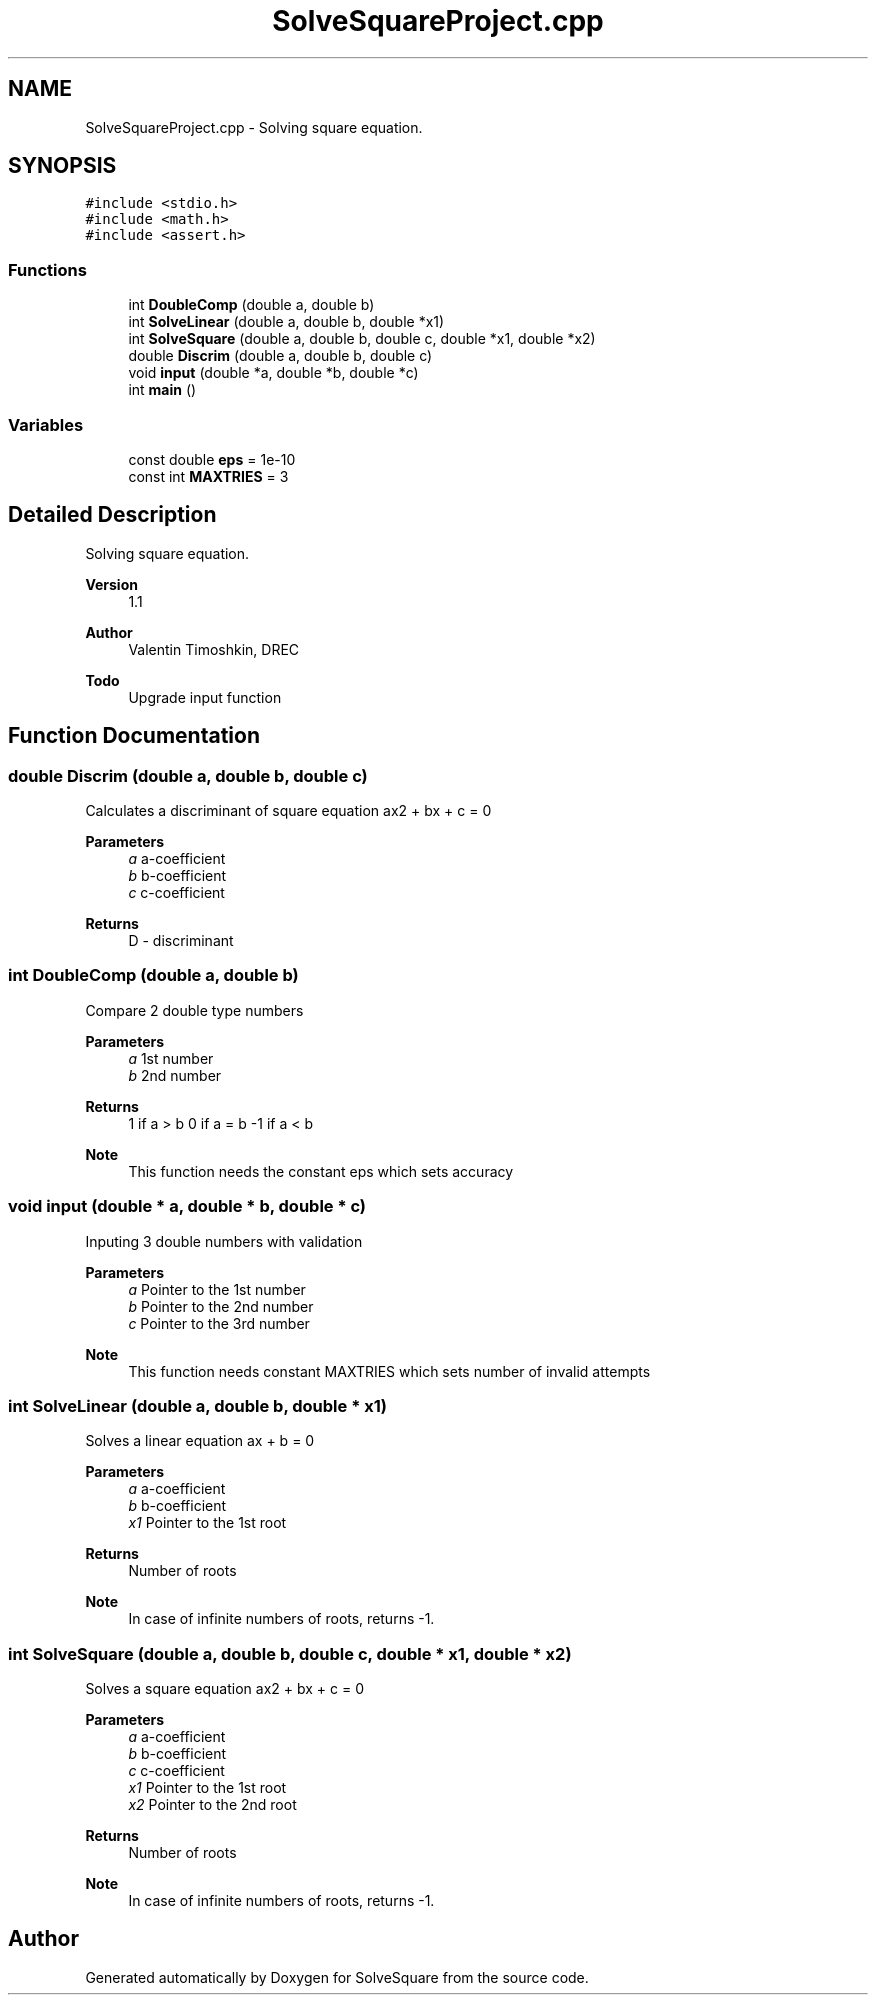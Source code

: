 .TH "SolveSquareProject.cpp" 3 "Wed Sep 25 2019" "SolveSquare" \" -*- nroff -*-
.ad l
.nh
.SH NAME
SolveSquareProject.cpp \- Solving square equation\&.  

.SH SYNOPSIS
.br
.PP
\fC#include <stdio\&.h>\fP
.br
\fC#include <math\&.h>\fP
.br
\fC#include <assert\&.h>\fP
.br

.SS "Functions"

.in +1c
.ti -1c
.RI "int \fBDoubleComp\fP (double a, double b)"
.br
.ti -1c
.RI "int \fBSolveLinear\fP (double a, double b, double *x1)"
.br
.ti -1c
.RI "int \fBSolveSquare\fP (double a, double b, double c, double *x1, double *x2)"
.br
.ti -1c
.RI "double \fBDiscrim\fP (double a, double b, double c)"
.br
.ti -1c
.RI "void \fBinput\fP (double *a, double *b, double *c)"
.br
.ti -1c
.RI "int \fBmain\fP ()"
.br
.in -1c
.SS "Variables"

.in +1c
.ti -1c
.RI "const double \fBeps\fP = 1e\-10"
.br
.ti -1c
.RI "const int \fBMAXTRIES\fP = 3"
.br
.in -1c
.SH "Detailed Description"
.PP 
Solving square equation\&. 


.PP
\fBVersion\fP
.RS 4
1\&.1 
.RE
.PP
\fBAuthor\fP
.RS 4
Valentin Timoshkin, DREC 
.RE
.PP
\fBTodo\fP
.RS 4
Upgrade input function 
.RE
.PP

.SH "Function Documentation"
.PP 
.SS "double Discrim (double a, double b, double c)"
Calculates a discriminant of square equation ax2 + bx + c = 0
.PP
\fBParameters\fP
.RS 4
\fIa\fP a-coefficient 
.br
\fIb\fP b-coefficient 
.br
\fIc\fP c-coefficient
.RE
.PP
\fBReturns\fP
.RS 4
D - discriminant 
.RE
.PP

.SS "int DoubleComp (double a, double b)"
Compare 2 double type numbers
.PP
\fBParameters\fP
.RS 4
\fIa\fP 1st number 
.br
\fIb\fP 2nd number
.RE
.PP
\fBReturns\fP
.RS 4
1 if a > b 0 if a = b -1 if a < b
.RE
.PP
\fBNote\fP
.RS 4
This function needs the constant eps which sets accuracy 
.RE
.PP

.SS "void input (double * a, double * b, double * c)"
Inputing 3 double numbers with validation
.PP
\fBParameters\fP
.RS 4
\fIa\fP Pointer to the 1st number 
.br
\fIb\fP Pointer to the 2nd number 
.br
\fIc\fP Pointer to the 3rd number
.RE
.PP
\fBNote\fP
.RS 4
This function needs constant MAXTRIES which sets number of invalid attempts 
.RE
.PP

.SS "int SolveLinear (double a, double b, double * x1)"
Solves a linear equation ax + b = 0
.PP
\fBParameters\fP
.RS 4
\fIa\fP a-coefficient 
.br
\fIb\fP b-coefficient 
.br
\fIx1\fP Pointer to the 1st root
.RE
.PP
\fBReturns\fP
.RS 4
Number of roots
.RE
.PP
\fBNote\fP
.RS 4
In case of infinite numbers of roots, returns -1\&. 
.RE
.PP

.SS "int SolveSquare (double a, double b, double c, double * x1, double * x2)"
Solves a square equation ax2 + bx + c = 0
.PP
\fBParameters\fP
.RS 4
\fIa\fP a-coefficient 
.br
\fIb\fP b-coefficient 
.br
\fIc\fP c-coefficient 
.br
\fIx1\fP Pointer to the 1st root 
.br
\fIx2\fP Pointer to the 2nd root
.RE
.PP
\fBReturns\fP
.RS 4
Number of roots
.RE
.PP
\fBNote\fP
.RS 4
In case of infinite numbers of roots, returns -1\&. 
.RE
.PP

.SH "Author"
.PP 
Generated automatically by Doxygen for SolveSquare from the source code\&.
